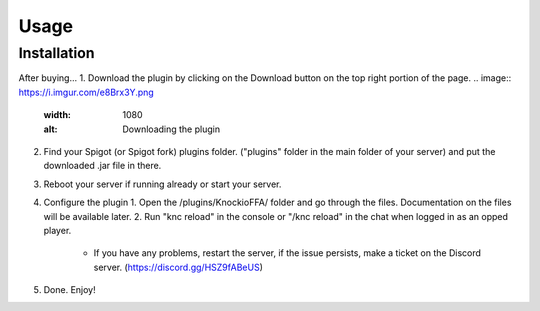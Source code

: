 Usage
=====

.. _installation:

Installation
------------

After buying...
1. Download the plugin by clicking on the Download button on the top right portion of the page.
.. image:: https://i.imgur.com/e8Brx3Y.png
  :width: 1080
  :alt: Downloading the plugin

2. Find your Spigot (or Spigot fork) plugins folder. ("plugins" folder in the main folder of your server) and put the downloaded .jar file in there.

3. Reboot your server if running already or start your server.

4. Configure the plugin
   1. Open the /plugins/KnockioFFA/ folder and go through the files. Documentation on the files will be available later.
   2. Run "knc reload" in the console or "/knc reload" in the chat when logged in as an opped player.
     - If you have any problems, restart the server, if the issue persists, make a ticket on the Discord server. (https://discord.gg/HSZ9fABeUS)

5. Done. Enjoy!
